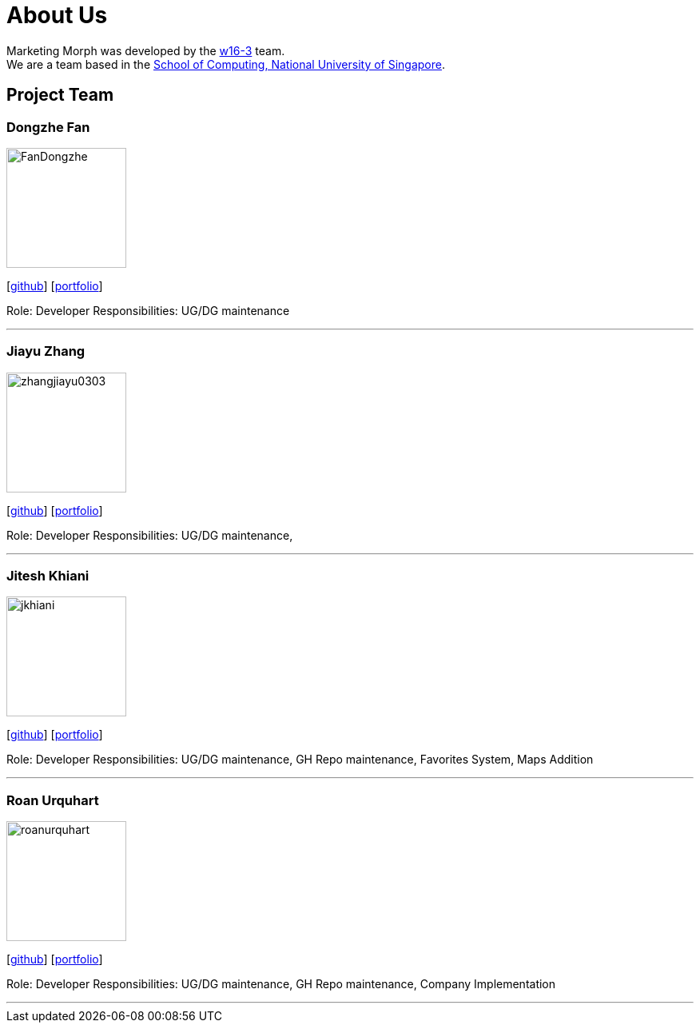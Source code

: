 = About Us
:site-section: AboutUs
:relfileprefix: team/
:imagesDir: images
:stylesDir: stylesheets

Marketing Morph was developed by the https://github.com/orgs/cs2103-ay1819s2-w16-3/teams/developers[w16-3] team. +
We are a team based in the http://www.comp.nus.edu.sg[School of Computing, National University of Singapore].

== Project Team

=== Dongzhe Fan
image::FanDongzhe.png[width="150", align="left"]
{empty}[http://github.com/yijinl[github]] [<<johndoe#, portfolio>>]

Role: Developer
Responsibilities: UG/DG maintenance

'''

=== Jiayu Zhang
image::zhangjiayu0303.png[width="150", align="left"]
{empty}[http://github.com/ZhangJiayu0303[github]] [<<johndoe#, portfolio>>]

Role: Developer
Responsibilities: UG/DG maintenance,

'''

=== Jitesh Khiani
image::jkhiani.png[width="150", align="left"]
{empty}[https://github.com/jkhiani[github]] [<<johndoe#, portfolio>>]

Role: Developer
Responsibilities: UG/DG maintenance, GH Repo maintenance, Favorites System, Maps Addition

'''

=== Roan Urquhart
image::roanurquhart.png[width="150", align="left"]
{empty}[https://github.com/roanurquhart[github]] [<<roanurquhart#, portfolio>>]

Role: Developer
Responsibilities: UG/DG maintenance, GH Repo maintenance, Company Implementation


'''
